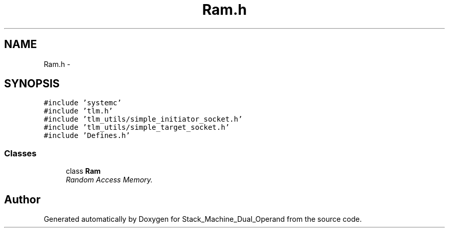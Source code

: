 .TH "Ram.h" 3 "Sat Sep 5 2015" "Version 1.0" "Stack_Machine_Dual_Operand" \" -*- nroff -*-
.ad l
.nh
.SH NAME
Ram.h \- 
.SH SYNOPSIS
.br
.PP
\fC#include 'systemc'\fP
.br
\fC#include 'tlm\&.h'\fP
.br
\fC#include 'tlm_utils/simple_initiator_socket\&.h'\fP
.br
\fC#include 'tlm_utils/simple_target_socket\&.h'\fP
.br
\fC#include 'Defines\&.h'\fP
.br

.SS "Classes"

.in +1c
.ti -1c
.RI "class \fBRam\fP"
.br
.RI "\fIRandom Access Memory\&. \fP"
.in -1c
.SH "Author"
.PP 
Generated automatically by Doxygen for Stack_Machine_Dual_Operand from the source code\&.
